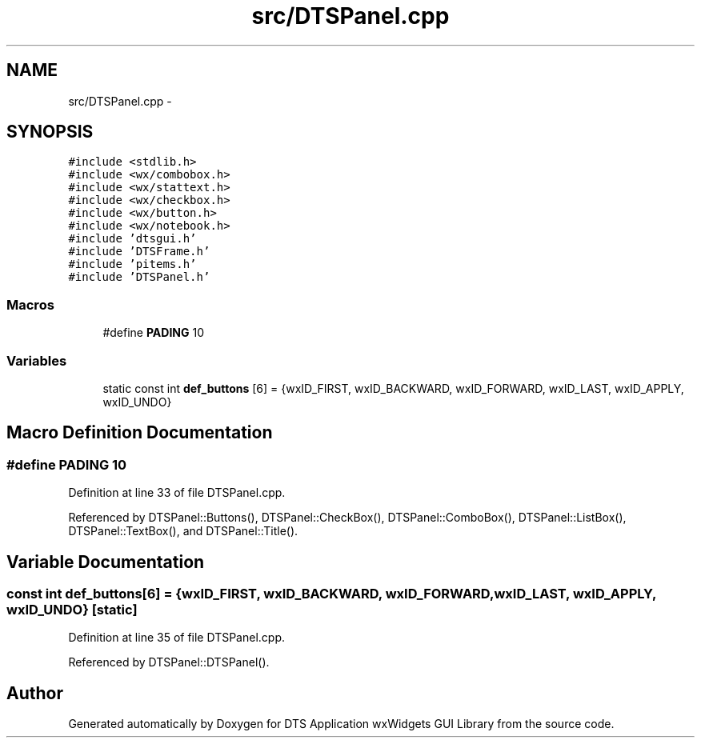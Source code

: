 .TH "src/DTSPanel.cpp" 3 "Fri Oct 11 2013" "Version 0.00" "DTS Application wxWidgets GUI Library" \" -*- nroff -*-
.ad l
.nh
.SH NAME
src/DTSPanel.cpp \- 
.SH SYNOPSIS
.br
.PP
\fC#include <stdlib\&.h>\fP
.br
\fC#include <wx/combobox\&.h>\fP
.br
\fC#include <wx/stattext\&.h>\fP
.br
\fC#include <wx/checkbox\&.h>\fP
.br
\fC#include <wx/button\&.h>\fP
.br
\fC#include <wx/notebook\&.h>\fP
.br
\fC#include 'dtsgui\&.h'\fP
.br
\fC#include 'DTSFrame\&.h'\fP
.br
\fC#include 'pitems\&.h'\fP
.br
\fC#include 'DTSPanel\&.h'\fP
.br

.SS "Macros"

.in +1c
.ti -1c
.RI "#define \fBPADING\fP   10"
.br
.in -1c
.SS "Variables"

.in +1c
.ti -1c
.RI "static const int \fBdef_buttons\fP [6] = {wxID_FIRST, wxID_BACKWARD, wxID_FORWARD, wxID_LAST, wxID_APPLY, wxID_UNDO}"
.br
.in -1c
.SH "Macro Definition Documentation"
.PP 
.SS "#define PADING   10"

.PP
Definition at line 33 of file DTSPanel\&.cpp\&.
.PP
Referenced by DTSPanel::Buttons(), DTSPanel::CheckBox(), DTSPanel::ComboBox(), DTSPanel::ListBox(), DTSPanel::TextBox(), and DTSPanel::Title()\&.
.SH "Variable Documentation"
.PP 
.SS "const int def_buttons[6] = {wxID_FIRST, wxID_BACKWARD, wxID_FORWARD, wxID_LAST, wxID_APPLY, wxID_UNDO}\fC [static]\fP"

.PP
Definition at line 35 of file DTSPanel\&.cpp\&.
.PP
Referenced by DTSPanel::DTSPanel()\&.
.SH "Author"
.PP 
Generated automatically by Doxygen for DTS Application wxWidgets GUI Library from the source code\&.
